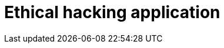 :slug: solutions/ethical-hacking-application/
:description: TODO
:keywords: TODO
:template: pages-en/solutions/ethical-hacking-application

= Ethical hacking application